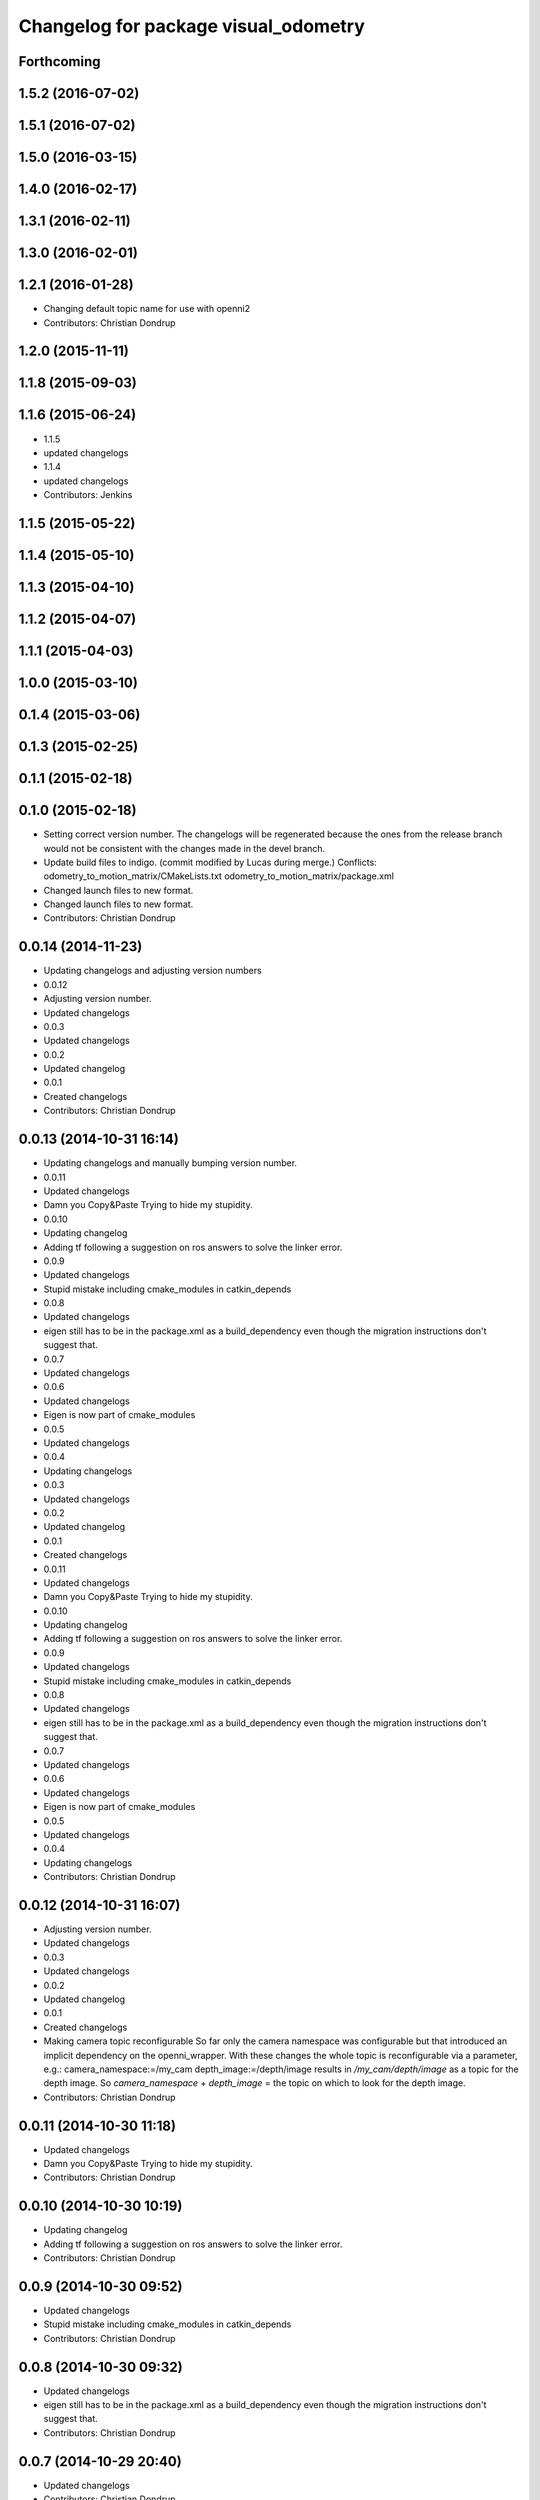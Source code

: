 ^^^^^^^^^^^^^^^^^^^^^^^^^^^^^^^^^^^^^
Changelog for package visual_odometry
^^^^^^^^^^^^^^^^^^^^^^^^^^^^^^^^^^^^^

Forthcoming
-----------

1.5.2 (2016-07-02)
------------------

1.5.1 (2016-07-02)
------------------

1.5.0 (2016-03-15)
------------------

1.4.0 (2016-02-17)
------------------

1.3.1 (2016-02-11)
------------------

1.3.0 (2016-02-01)
------------------

1.2.1 (2016-01-28)
------------------
* Changing default topic name for use with openni2
* Contributors: Christian Dondrup

1.2.0 (2015-11-11)
------------------

1.1.8 (2015-09-03)
------------------

1.1.6 (2015-06-24)
------------------
* 1.1.5
* updated changelogs
* 1.1.4
* updated changelogs
* Contributors: Jenkins

1.1.5 (2015-05-22)
------------------

1.1.4 (2015-05-10)
------------------

1.1.3 (2015-04-10)
------------------

1.1.2 (2015-04-07)
------------------

1.1.1 (2015-04-03)
------------------

1.0.0 (2015-03-10)
------------------

0.1.4 (2015-03-06)
------------------

0.1.3 (2015-02-25)
------------------

0.1.1 (2015-02-18)
------------------

0.1.0 (2015-02-18)
------------------
* Setting correct version number. The changelogs will be regenerated because the ones from the release branch would not be consistent with the changes made in the devel branch.
* Update build files to indigo.
  (commit modified by Lucas during merge.)
  Conflicts:
  odometry_to_motion_matrix/CMakeLists.txt
  odometry_to_motion_matrix/package.xml
* Changed launch files to new format.
* Changed launch files to new format.
* Contributors: Christian Dondrup

0.0.14 (2014-11-23)
-------------------
* Updating changelogs and adjusting version numbers
* 0.0.12
* Adjusting version number.
* Updated changelogs
* 0.0.3
* Updated changelogs
* 0.0.2
* Updated changelog
* 0.0.1
* Created changelogs
* Contributors: Christian Dondrup

0.0.13 (2014-10-31 16:14)
-------------------------
* Updating changelogs and manually bumping version number.
* 0.0.11
* Updated changelogs
* Damn you Copy&Paste
  Trying to hide my stupidity.
* 0.0.10
* Updating changelog
* Adding tf following a suggestion on ros answers to solve the linker error.
* 0.0.9
* Updated changelogs
* Stupid mistake including cmake_modules in catkin_depends
* 0.0.8
* Updated changelogs
* eigen still has to be in the package.xml as a build_dependency even though the migration instructions don't suggest that.
* 0.0.7
* Updated changelogs
* 0.0.6
* Updated changelogs
* Eigen is now part of cmake_modules
* 0.0.5
* Updated changelogs
* 0.0.4
* Updating changelogs
* 0.0.3
* Updated changelogs
* 0.0.2
* Updated changelog
* 0.0.1
* Created changelogs
* 0.0.11
* Updated changelogs
* Damn you Copy&Paste
  Trying to hide my stupidity.
* 0.0.10
* Updating changelog
* Adding tf following a suggestion on ros answers to solve the linker error.
* 0.0.9
* Updated changelogs
* Stupid mistake including cmake_modules in catkin_depends
* 0.0.8
* Updated changelogs
* eigen still has to be in the package.xml as a build_dependency even though the migration instructions don't suggest that.
* 0.0.7
* Updated changelogs
* 0.0.6
* Updated changelogs
* Eigen is now part of cmake_modules
* 0.0.5
* Updated changelogs
* 0.0.4
* Updating changelogs
* Contributors: Christian Dondrup

0.0.12 (2014-10-31 16:07)
-------------------------
* Adjusting version number.
* Updated changelogs
* 0.0.3
* Updated changelogs
* 0.0.2
* Updated changelog
* 0.0.1
* Created changelogs
* Making camera topic reconfigurable
  So far only the camera namespace was configurable but that introduced an implicit dependency on the openni_wrapper.
  With these changes the whole topic is reconfigurable via a parameter, e.g.:
  camera_namespace:=/my_cam
  depth_image:=/depth/image
  results in `/my_cam/depth/image` as a topic for the depth image. So `camera_namespace` + `depth_image` = the topic on which to look for the depth image.
* Contributors: Christian Dondrup

0.0.11 (2014-10-30 11:18)
-------------------------
* Updated changelogs
* Damn you Copy&Paste
  Trying to hide my stupidity.
* Contributors: Christian Dondrup

0.0.10 (2014-10-30 10:19)
-------------------------
* Updating changelog
* Adding tf following a suggestion on ros answers to solve the linker error.
* Contributors: Christian Dondrup

0.0.9 (2014-10-30 09:52)
------------------------
* Updated changelogs
* Stupid mistake including cmake_modules in catkin_depends
* Contributors: Christian Dondrup

0.0.8 (2014-10-30 09:32)
------------------------
* Updated changelogs
* eigen still has to be in the package.xml as a build_dependency even though the migration instructions don't suggest that.
* Contributors: Christian Dondrup

0.0.7 (2014-10-29 20:40)
------------------------
* Updated changelogs
* Contributors: Christian Dondrup

0.0.6 (2014-10-29 20:32)
------------------------
* Updated changelogs
* Eigen is now part of cmake_modules
* Contributors: Christian Dondrup

0.0.5 (2014-10-29 18:30)
------------------------
* Updated changelogs
* Contributors: Christian Dondrup

0.0.4 (2014-10-29 18:22)
------------------------
* Updating changelogs
* Contributors: Christian Dondrup

0.0.3 (2014-10-23)
------------------
* Updated changelogs
* Contributors: Christian Dondrup

0.0.2 (2014-10-18 17:39)
------------------------
* Updated changelog
* Contributors: Christian Dondrup

0.0.1 (2014-10-18 17:28)
------------------------
* Created changelogs
* Some bug fixes
* Prepared visual_odometry for release.
* strands_visual_odometry is now visual_odometry
* Addressing issue `#15 <https://github.com/strands-project/strands_perception_people/issues/15>`_ and `#16 <https://github.com/strands-project/strands_perception_people/issues/16>`_
* Closing issue `#7 <https://github.com/strands-project/strands_perception_people/issues/7>`_
  Added tracking into repository
* cv_bridge solved the problem with the depth image
* Fixes issue `#1 <https://github.com/strands-project/strands_perception_people/issues/1>`_.
  Also fixes a bug where the _msgs at the end of strands_perception_people was missing.
* Not needed anymore. Moved to msgs package with previous commit.
* Moved VO msg to perception_people_msgs package.
* removed endline at end of file
* Initial commit of ros node for visual odometry.
* Added 3rdparty fovis files.
* Contributors: Christian Dondrup, Dennis Mitzel, cdondrup
